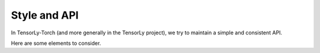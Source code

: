 Style and API
=============

In TensorLy-Torch (and more generally in the TensorLy project),
we try to maintain a simple and consistent API.

Here are some elements to consider.


